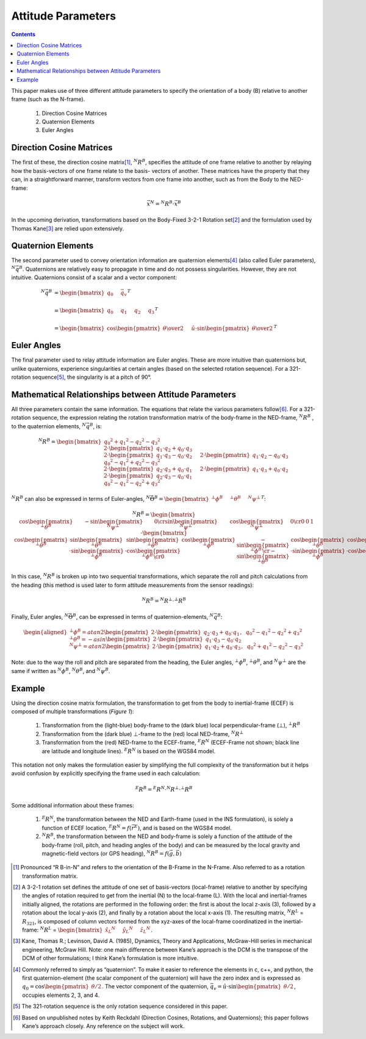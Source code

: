 Attitude Parameters
====================

.. contents:: Contents
    :local:

.. role::  raw-html(raw)
    :format: html

This paper makes use of three different attitude parameters to specify the orientation of a body (B)
relative to another frame (such as the N-frame).

   #.  Direction Cosine Matrices
   #.  Quaternion Elements
   #.  Euler Angles

Direction Cosine Matrices
--------------------------

The first of these, the direction cosine matrix\ [#rot_BinN]_, |R_BinN|\ , specifies the attitude of
one frame relative to another by relaying how the basis-vectors of one frame relate to the basis-
vectors of another.  These matrices have the property that they can, in a straightforward manner,
transform vectors from one frame into another, such as from the Body to the NED-frame:

.. math::

    \vec{x}{^N} = {^N}{R}{^B} \cdot \vec{x}{^B}


In the upcoming derivation, transformations based on the Body-Fixed 3-2-1 Rotation set\ [#rot_321]_
and the formulation used by Thomas Kane\ [#Kane_Ref]_  are relied upon extensively.


Quaternion Elements
--------------------

The second parameter used to convey orientation information are quaternion elements\ [#quatElems]_
(also called Euler parameters), |q_BinN|.  Quaternions are relatively easy to propagate in time and do
not possess singularities.  However, they are not intuitive.  Quaternions consist of a scalar and a
vector component:


.. math::

    {^N}{\vec{q}}{^B} &= { \begin{bmatrix} {
                                            q_{0} \hspace{5mm} \vec{q}_{v}
                           } \end{bmatrix}
                         }^{T} \\
                      {\hspace{5mm}} \\
    &= { \begin{bmatrix} {q_{0} \hspace{5mm} q_{1} \hspace{5mm} q_{2} \hspace{5mm} q_{3}} \end{bmatrix} }^{T} \\
                      {\hspace{5mm}} \\
    &= { \begin{bmatrix} {
                           \cos{\begin{pmatrix} \theta \over 2 \end{pmatrix}} \hspace{5mm}
                           \hat{u} \cdot \sin{\begin{pmatrix} \theta \over 2 \end{pmatrix}}
         } \end{bmatrix}
       }^{T}


Euler Angles
-------------

The final parameter used to relay attitude information are Euler angles.  These are more intuitive than
quaternions but, unlike quaternions, experience singularities at certain angles (based on the selected
rotation sequence).  For a 321-rotation sequence\ [#Rot_Seq_Usage]_, the singularity is at a pitch of 90°.


Mathematical Relationships between Attitude Parameters
-------------------------------------------------------

All three parameters contain the same information.  The equations that relate the various parameters
follow\ [#Quat_Ref]_.  For a 321-rotation sequence, the expression relating the rotation transformation
matrix of the body-frame in the NED-frame, |R_BinN| , to the quaternion elements, |q_BinN|, is:

.. math::

	{{^N}{R}{^B}} = { {
                        \begin{bmatrix} { { {{q_0}^2 + {q_1}^2 - {q_2}^2 - {q_3}^2} \\
                                             {2 \cdot { \begin{pmatrix} {q_1 \cdot q_2 + q_0 \cdot q_3} \end{pmatrix} }} \\
                                             {2 \cdot { \begin{pmatrix} {q_1 \cdot q_3 - q_0 \cdot q_2} \end{pmatrix} }}
                                          } \hspace{5mm}
                                          { {2 \cdot { \begin{pmatrix} {q_1 \cdot q_2 - q_0 \cdot q_3} \end{pmatrix} }} \\
                                            {{q_0}^2 - {q_1}^2 + {q_2}^2 - {q_3}^2} \\
                                            {2 \cdot { \begin{pmatrix} {q_2 \cdot q_3 + q_0 \cdot q_1} \end{pmatrix} }}
                                          } \hspace{5mm}
                                          { {2 \cdot { \begin{pmatrix} {q_1 \cdot q_3 + q_0 \cdot q_2} \end{pmatrix} }} \\
                                            {2 \cdot { \begin{pmatrix} {q_2 \cdot q_3 - q_0 \cdot q_1} \end{pmatrix} }} \\
                                            {{q_0}^2 - {q_1}^2 - {q_2}^2 + {q_3}^2}
                                          }
                        } \end{bmatrix}
                      }
                    }

|R_BinN| can also be expressed in terms of Euler-angles, :math:`{{^N}{\vec{\Theta}}{^B}} = { \begin{bmatrix} { {{^⊥}{\phi}{^B }} \hspace{5mm} {{^⊥}{\theta}{^B }} \hspace{5mm} {{^N}{\psi}{^⊥ }} } \end{bmatrix} }^{T}`\ :


.. Comment --> Complete list of mathematical formatting commands found at http://www.onemathematicalcat.org/MathJaxDocumentation/TeXSyntax.htm#cr.

.. math::

    {{^N}{R}{^B}} = {
                      \begin{bmatrix} {
                                        \begin{array}{ccc} 
                                                           { \cos{\begin{pmatrix} {{^⊥}{\theta}{^B}} \end{pmatrix}} } &
                                                           { -\sin{\begin{pmatrix} {{^N}{\psi}{^⊥}} \end{pmatrix}} } &
                                                           { 0 }
                                                           \cr
                                                           { \sin{\begin{pmatrix} {{^N}{\psi}{^⊥}} \end{pmatrix}} } &
                                                           { \cos{\begin{pmatrix} {{^N}{\psi}{^⊥}} \end{pmatrix}} } &
                                                           {0}
                                                           \cr
                                                           {0} &
                                                           {0} &
                                                           {1}
                                        \end{array}
                      } \end{bmatrix}
                    }
                    \cdot
                    {
                      \begin{bmatrix} {
                                        \begin{array}{ccc} 
                                                           { \cos{\begin{pmatrix} {{^⊥}{\theta}{^B}} \end{pmatrix}} } &
                                                           { \sin{\begin{pmatrix} {{^⊥}{\theta}{^B}} \end{pmatrix}} \cdot \sin{\begin{pmatrix} {{^⊥}{\phi}{^B}} \end{pmatrix}} } &
                                                           { \sin{\begin{pmatrix} {{^⊥}{\theta}{^B}} \end{pmatrix}} \cdot \cos{\begin{pmatrix} {{^⊥}{\phi}{^B}} \end{pmatrix}} }
                                                           \cr
                                                           { 0 } &
                                                           { \cos{\begin{pmatrix} {{^⊥}{\phi}{^B}} \end{pmatrix}} } &
                                                           { -\sin{\begin{pmatrix} {{^⊥}{\phi}{^B}} \end{pmatrix}} }
                                                           \cr
                                                           { -\sin{\begin{pmatrix} {{^⊥}{\theta}{^B}} \end{pmatrix}} } &
                                                           { \cos{\begin{pmatrix} {{^⊥}{\theta}{^B}} \end{pmatrix}} \cdot \sin{\begin{pmatrix} {{^⊥}{\phi}{^B}} \end{pmatrix}} } &
                                                           { \cos{\begin{pmatrix} {{^⊥}{\theta}{^B}} \end{pmatrix}} \cdot \cos{\begin{pmatrix} {{^⊥}{\phi}{^B}} \end{pmatrix}} }
                                        \end{array}
                      } \end{bmatrix}
                    }


In this case, |R_BinN| is broken up into two sequential transformations, which separate the roll and
pitch calculations from the heading (this method is used later to form attitude measurements from the
sensor readings):


.. math::

	{{^N}{R}{^B}} = {{^N}{R}{^⊥}} \cdot {{^⊥}{R}{^B}}


Finally, Euler angles, |Theta_BinN|, can be expressed in terms of quaternion-elements, |q_BinN|:


.. math::

    \begin{aligned}
    {
    {^⊥}{\phi}{^B}   = {atan2}{ \begin{pmatrix} {
                                                   2 \cdot { \begin{pmatrix} {q_2 \cdot q_3 + q_0 \cdot q_1} \end{pmatrix} }, \hspace{2mm} {{q_0}^2 - {q_1}^2 - {q_2}^2 + {q_3}^2}
                                 } \end{pmatrix}
                               }\\
                      {\hspace{5mm}}\\
    {^⊥}{\theta}{^B} = -{asin}{ \begin{pmatrix} {
                                                   2 \cdot { \begin{pmatrix} {q_1 \cdot q_3 - q_0 \cdot q_2} \end{pmatrix} }
                                 } \end{pmatrix}
                               }\\
                      {\hspace{5mm}}\\
    {^N}{\psi}{^⊥}   = {atan2}{ \begin{pmatrix} {
                                                   2 \cdot { \begin{pmatrix} {q_1 \cdot q_2 + q_0 \cdot q_3} \end{pmatrix} }, \hspace{2mm} {{q_0}^2 + {q_1}^2 - {q_2}^2 - {q_3}^2}
                                 } \end{pmatrix}
                               }
    }
    \end{aligned}


Note: due to the way the roll and pitch are separated from the heading, the Euler angles, |phi_Bin⊥|,
|theta_Bin⊥|, and |psi_⊥inN| are the same if written as |phi_BinN|, |theta_BinN|, and |psi_BinN|.


Example
--------


Using the direction cosine matrix formulation, the transformation to get from the body to inertial-frame
(ECEF) is composed of multiple transformations (*Figure 1*):

   #.  Transformation from the (light-blue) body-frame to the (dark blue) local perpendicular-frame (⊥), |R_Bin⊥|
   #.  Transformation from the (dark blue) ⊥-frame to the (red) local NED-frame, |R_⊥inN|
   #.  Transformation from the (red) NED-frame to the ECEF-frame, |R_NinE| (ECEF-Frame not shown; black
       line are latitude and longitude lines).  |R_NinE| is based on the WGS84 model.


This notation not only makes the formulation easier by simplifying the full complexity of the
transformation but it helps avoid confusion by explicitly specifying the frame used in each calculation:

.. math::

    {^E}{R}{^B} = {^E}{R}{^N} \cdot {^N}{R}{^⊥} \cdot {^⊥}{R}{^B}


Some additional information about these frames:

   #.  |R_NinE|, the transformation between the NED and Earth-frame (used in the INS formulation), is
       solely a function of ECEF location, :math:`{^E}{R}{^N} = f({\vec{r}}{^E})`\ , and is based on
       the WGS84 model.
   #.  |R_BinN|, the transformation between the NED and body-frame is solely a function of the attitude
       of the body-frame (roll, pitch, and heading angles of the body) and can be measured by the local
       gravity and magnetic-field vectors (or GPS heading), :math:`{^N}{R}{^B} = f({\vec{g}}, {\vec{b}})`



.. |Perp| replace:: :raw-html:`&perp;`
.. |Perp2| replace:: :raw-html:`&perp;`
.. |H2O| replace:: H\ :sub:`&perp;`\ O
.. |xSubPerp| replace:: x\ :sub:`⊥`
.. |ySubPerp| replace:: y\ :sub:`⊥`
.. |zSubPerp| replace:: z\ :sub:`⊥`
.. |xSubB| replace:: x\ :sub:`⊥`
.. |ySubB| replace:: y\ :sub:`⊥`
.. |zSubB| replace:: z\ :sub:`⊥`




.. |R_BinN| replace:: :math:`{^N}{R}{^B}`
.. |q_BinN| replace:: :math:`{^N}{\vec{q}}{^B}`

.. |R_LinN| replace:: :math:`{^N}{R}{^L}`

.. |RSub321| replace:: :math:`{R}_{321}`

.. |Theta_BinN| replace:: :math:`{^N}{\vec{\Theta}}{^B}`

.. |phi_Bin⊥| replace:: :math:`{^⊥}{\phi}{^B}`
.. |theta_Bin⊥| replace:: :math:`{^⊥}{\theta}{^B}`
.. |psi_⊥inN| replace:: :math:`{^N}{\psi}{^⊥}`

.. |phi_BinN| replace:: :math:`{^N}{\phi}{^B}`
.. |theta_BinN| replace:: :math:`{^N}{\theta}{^B}`
.. |psi_BinN| replace:: :math:`{^N}{\psi}{^B}`

.. |R_Bin⊥| replace:: :math:`{^⊥}{R}{^B}`
.. |R_⊥inN| replace:: :math:`{^N}{R}{^⊥}`
.. |R_NinE|  replace:: :math:`{^E}{R}{^N}`

.. [#rot_BinN] Pronounced “R B-in-N” and refers to the orientation of the B-Frame in the N-Frame.  Also
               referred to as a rotation transformation matrix.

.. [#rot_321] A 3-2-1 rotation set defines the attitude of one set of basis-vectors (local-frame) relative
              to another by specifying the angles of rotation required to get from the inertial (N) to the
              local-frame (L).  With the local and inertial-frames initially aligned, the rotations are
              performed in the following order: the first is about the local z-axis (3), followed by a
              rotation about the local y-axis (2), and finally by a rotation about the local x-axis (1).
              The resulting matrix, |R_LinN| = |RSub321|, is composed of column vectors formed from the
              xyz-axes of the local-frame coordinatized in the inertial-frame: 
              |R_LinN| = :math:`\begin{bmatrix} {{{\hat{x}_{L}}{^N}} \hspace{5mm} {{\hat{y}_{L}}{^N}} \hspace{5mm} {{\hat{z}_{L}}{^N}}} \end{bmatrix}`\ .


.. [#Kane_Ref] Kane, Thomas R.; Levinson, David A. (1985), Dynamics, Theory and Applications, McGraw-Hill
               series in mechanical engineering, McGraw Hill.  Note: one main difference between Kane’s
               approach is the DCM is the transpose of the DCM of other formulations; I think Kane’s
               formulation is more intuitive.


.. [#quatElems] Commonly referred to simply as “quaternion”.  To make it easier to reference the elements
                in c, c++, and python, the first quaternion-element (the scalar component of the quaternion)
                will have the zero index and is expressed as :math:`{q}_{0}=\cos \begin{pmatrix} \theta / 2 \end{pmatrix}`.
                The vector component of the quaternion,  :math:`{\vec{q}}_{v}=\hat{u} \cdot \sin \begin{pmatrix} \theta / 2 \end{pmatrix}`,
                occupies elements 2, 3, and 4.


.. [#Rot_Seq_Usage] The 321-rotation sequence is the only rotation sequence considered in this paper.


.. [#Quat_Ref] Based on unpublished notes by Keith Reckdahl (Direction Cosines, Rotations, and Quaternions);
               this paper follows Kane’s approach closely.  Any reference on the subject will work.
